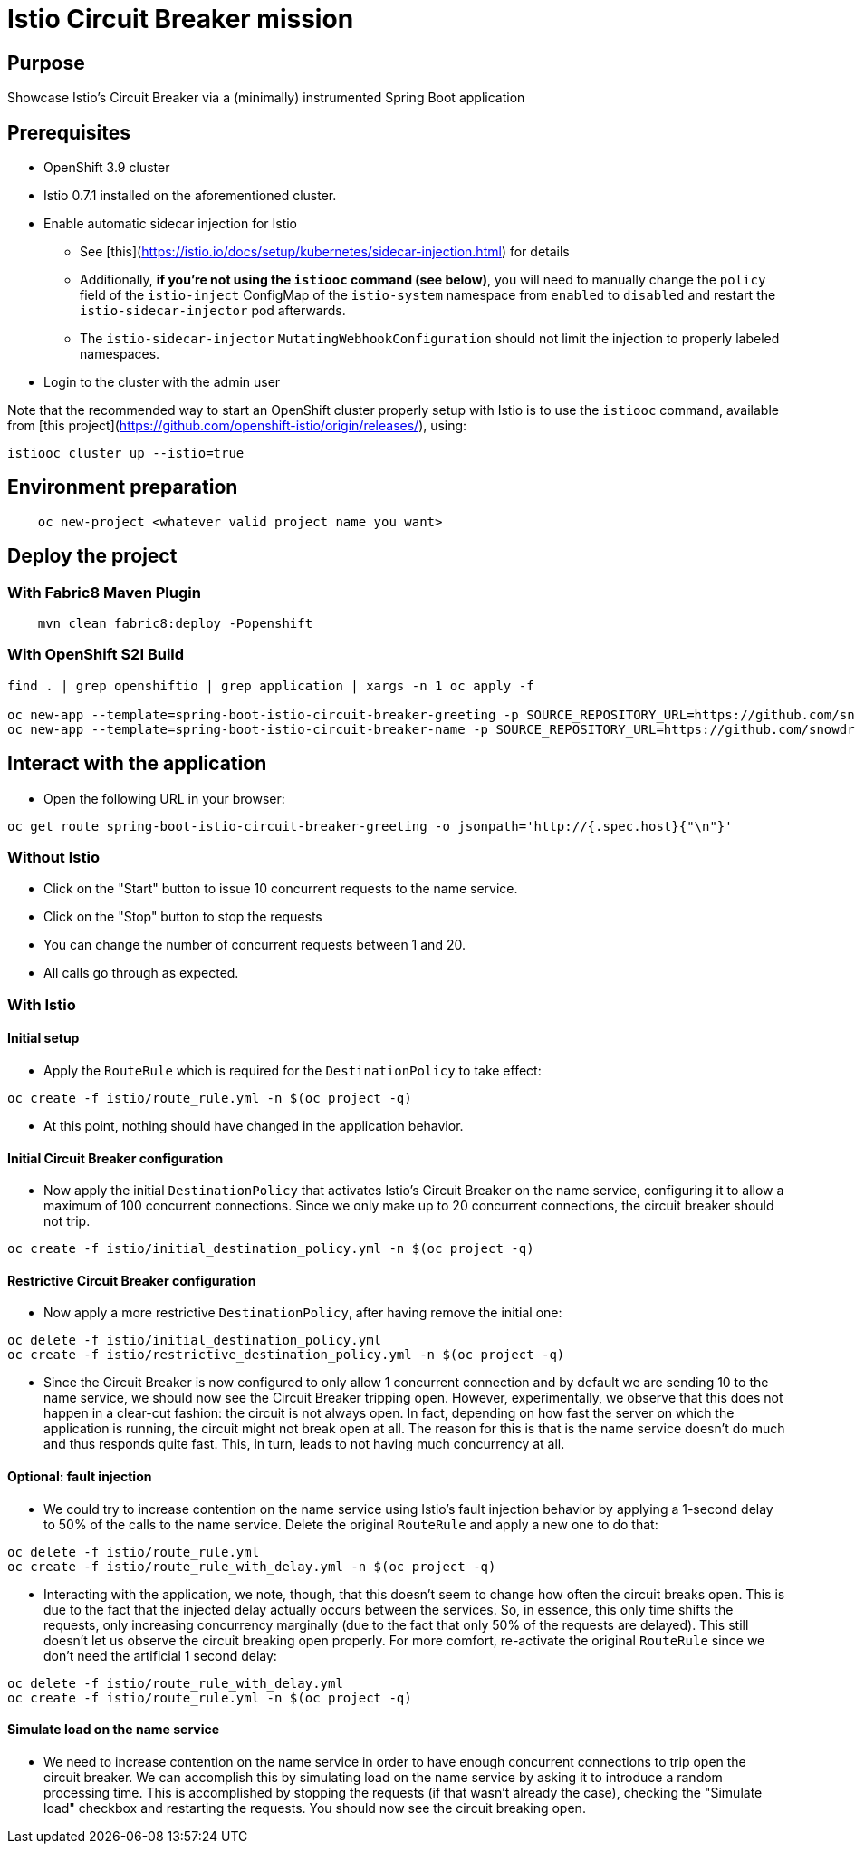 # Istio Circuit Breaker mission

## Purpose

Showcase Istio's Circuit Breaker via a (minimally) instrumented Spring Boot application

## Prerequisites

- OpenShift 3.9 cluster
- Istio 0.7.1 installed on the aforementioned cluster.
- Enable automatic sidecar injection for Istio
  * See [this](https://istio.io/docs/setup/kubernetes/sidecar-injection.html) for details
  * Additionally, **if you're not using the `istiooc` command (see below)**, you will need to manually change the `policy` field
  of the `istio-inject` ConfigMap of the `istio-system` namespace from `enabled` to `disabled` and restart the
  `istio-sidecar-injector` pod afterwards.
  * The `istio-sidecar-injector` `MutatingWebhookConfiguration` should not limit the injection to properly labeled namespaces. 
- Login to the cluster with the admin user

Note that the recommended way to start an OpenShift cluster properly setup with Istio is to use the `istiooc` command,
available from [this project](https://github.com/openshift-istio/origin/releases/), using:

```bash
istiooc cluster up --istio=true
```

## Environment preparation

```bash
    oc new-project <whatever valid project name you want>
```

## Deploy the project

### With Fabric8 Maven Plugin
```bash
    mvn clean fabric8:deploy -Popenshift
```

### With OpenShift S2I Build
```bash
find . | grep openshiftio | grep application | xargs -n 1 oc apply -f

oc new-app --template=spring-boot-istio-circuit-breaker-greeting -p SOURCE_REPOSITORY_URL=https://github.com/snowdrop/spring-boot-istio-circuit-breaker-booster  -p SOURCE_REPOSITORY_REF=master -p SOURCE_REPOSITORY_DIR=name-service
oc new-app --template=spring-boot-istio-circuit-breaker-name -p SOURCE_REPOSITORY_URL=https://github.com/snowdrop/spring-boot-istio-circuit-breaker-booster  -p SOURCE_REPOSITORY_REF=master -p SOURCE_REPOSITORY_DIR=name-service    
```

## Interact with the application

* Open the following URL in your browser:
```bash
oc get route spring-boot-istio-circuit-breaker-greeting -o jsonpath='http://{.spec.host}{"\n"}'
```

### Without Istio

* Click on the "Start" button to issue 10 concurrent requests to the name service.
* Click on the "Stop" button to stop the requests
* You can change the number of concurrent requests between 1 and 20.
* All calls go through as expected.

### With Istio

#### Initial setup
* Apply the `RouteRule` which is required for the `DestinationPolicy` to take effect:
```bash
oc create -f istio/route_rule.yml -n $(oc project -q)
```
* At this point, nothing should have changed in the application behavior.

#### Initial Circuit Breaker configuration
* Now apply the initial `DestinationPolicy` that activates Istio's Circuit Breaker on the name service, configuring it to allow 
a maximum of 100 concurrent connections. Since we only make up to 20 concurrent connections, the circuit breaker should not trip.
```bash
oc create -f istio/initial_destination_policy.yml -n $(oc project -q)
```

#### Restrictive Circuit Breaker configuration
* Now apply a more restrictive `DestinationPolicy`, after having remove the initial one:
```bash
oc delete -f istio/initial_destination_policy.yml
oc create -f istio/restrictive_destination_policy.yml -n $(oc project -q)
```

* Since the Circuit Breaker is now configured to only allow 1 concurrent connection and by default we are sending 10 to the name
service, we should now see the Circuit Breaker tripping open. However, experimentally, we observe that this does not happen in 
a clear-cut fashion: the circuit is not always open. In fact, depending on how fast the server on which the application is
running, the circuit might not break open at all. The reason for this is that is the name service doesn't do much and thus 
responds quite fast. This, in turn, leads to not having much concurrency at all.

#### Optional: fault injection 

* We could try to increase contention on the name service using Istio's fault injection behavior by applying a 1-second 
delay to 50% of the calls to the name service. Delete the original `RouteRule` and apply a new one to do that:
```bash
oc delete -f istio/route_rule.yml
oc create -f istio/route_rule_with_delay.yml -n $(oc project -q)
```

* Interacting with the application, we note, though, that this doesn't seem to change how often the circuit breaks open. This is
due to the fact that the injected delay actually occurs between the services. So, in essence, this only time shifts the requests,
only increasing concurrency marginally (due to the fact that only 50% of the requests are delayed). This still doesn't let us
observe the circuit breaking open properly. For more comfort, re-activate the original `RouteRule` since we don't need
the artificial 1 second delay:
```bash
oc delete -f istio/route_rule_with_delay.yml
oc create -f istio/route_rule.yml -n $(oc project -q)
```

#### Simulate load on the name service

* We need to increase contention on the name service in order to have enough concurrent connections to trip open the circuit
breaker. We can accomplish this by simulating load on the name service by asking it to introduce a random processing time. This
is accomplished by stopping the requests (if that wasn't already the case), checking the "Simulate load" checkbox and restarting
the requests. You should now see the circuit breaking open.